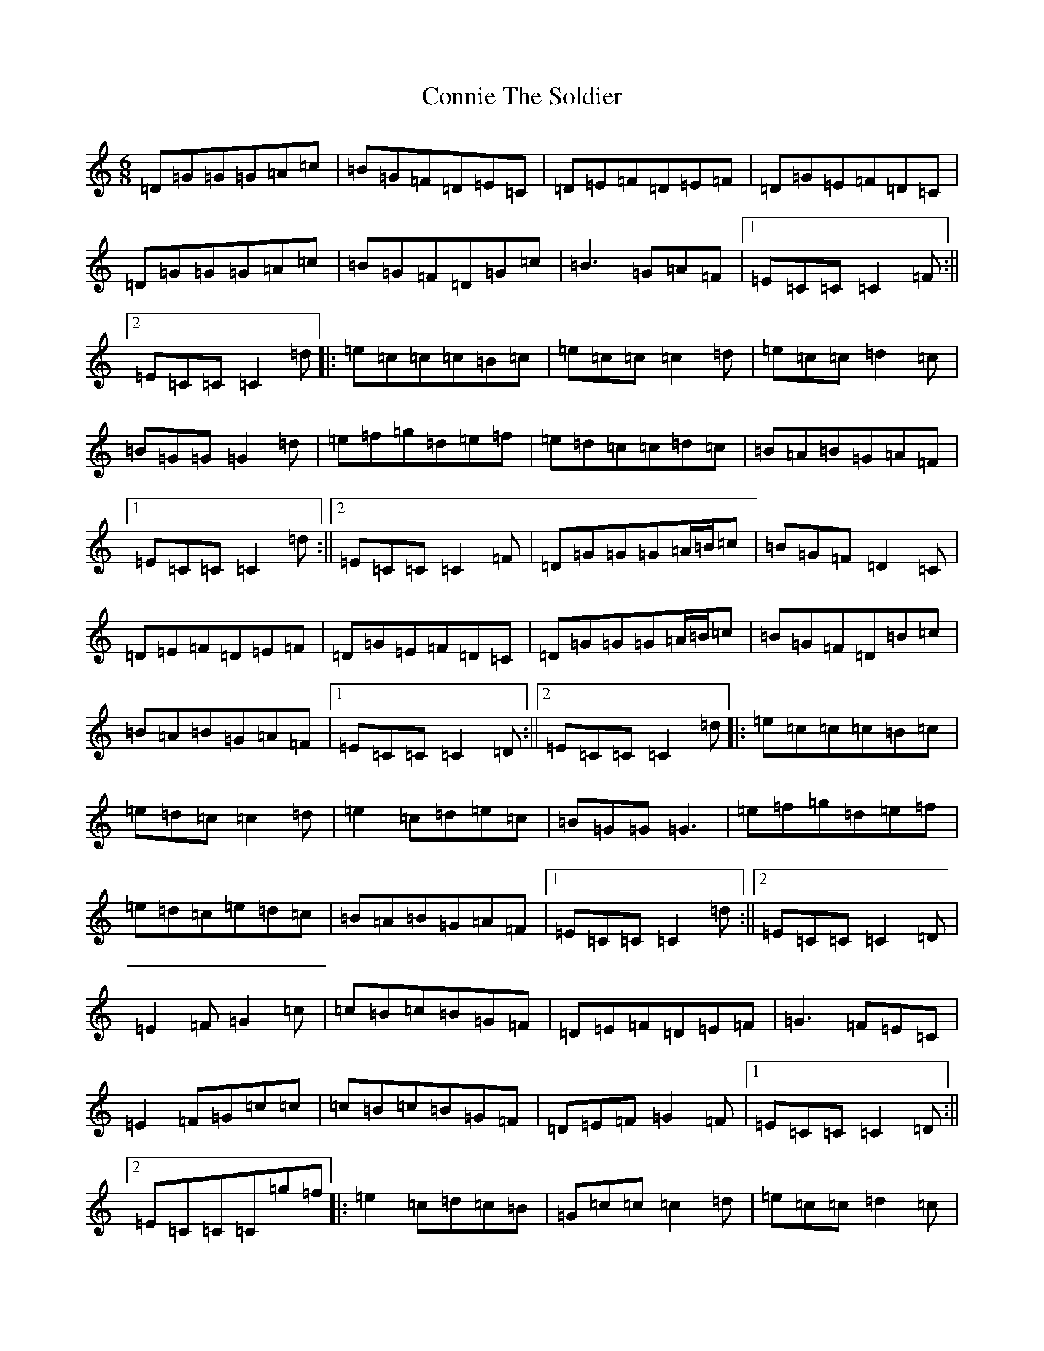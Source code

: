 X: 4132
T: Connie The Soldier
S: https://thesession.org/tunes/373#setting13191
R: jig
M:6/8
L:1/8
K: C Major
=D=G=G=G=A=c|=B=G=F=D=E=C|=D=E=F=D=E=F|=D=G=E=F=D=C|=D=G=G=G=A=c|=B=G=F=D=G=c|=B3=G=A=F|1=E=C=C=C2=F:||2=E=C=C=C2=d|:=e=c=c=c=B=c|=e=c=c=c2=d|=e=c=c=d2=c|=B=G=G=G2=d|=e=f=g=d=e=f|=e=d=c=c=d=c|=B=A=B=G=A=F|1=E=C=C=C2=d:||2=E=C=C=C2=F|=D=G=G=G=A/2=B/2=c|=B=G=F=D2=C|=D=E=F=D=E=F|=D=G=E=F=D=C|=D=G=G=G=A/2=B/2=c|=B=G=F=D=B=c|=B=A=B=G=A=F|1=E=C=C=C2=D:||2=E=C=C=C2=d|:=e=c=c=c=B=c|=e=d=c=c2=d|=e2=c=d=e=c|=B=G=G=G3|=e=f=g=d=e=f|=e=d=c=e=d=c|=B=A=B=G=A=F|1=E=C=C=C2=d:||2=E=C=C=C2=D|=E2=F=G2=c|=c=B=c=B=G=F|=D=E=F=D=E=F|=G3=F=E=C|=E2=F=G=c=c|=c=B=c=B=G=F|=D=E=F=G2=F|1=E=C=C=C2=D:||2=E=C=C=C=g=f|:=e2=c=d=c=B|=G=c=c=c2=d|=e=c=c=d2=c|=B=G=G=G=e=f|=e=c=c=d=c=B|=c=d=c=B=G=F|=D=E=F=G2=F|1=E=C=C=C=g=f:||2=E=C=C=C2=D|=D=E=F=G3|=c=d=c^A=G=F|=D=F=F=D=F=F|=D=G=E=F=D=C|=D=E=F=G=F=G|=c=d=c^A=G=F|=D=F=F=D=G=F|1=D=C=C=C2=C:||2=D=C=C=C2=d|:=e=c=c=d=c=B|=d=c=B=c2=d|=e=c=c^A=G=G|=A=G=F=G2=f|=e=c=c=d=c=B|=c=d=c^A=G=F|=D=F=F=D=G=F|1=D=C=C=C2=d:||2=D=C=C=C2=C|=C=D=F=G2=G|=G=c=A=B=G=F|=D=F=F=D=F=F|=D=B=G=F=D=G|=C=D/2=E/2=F=G3|=G=c=A=B=G=F|=D=F=F=D=G=F|1=D2=C=C2=G,:||2=D2=C=C=c=d|:=e=c=c=d=c=d|=e=c=B=c2=d|=e=d=c=B3|=A=G=F=G2=f|=e=c=c=d=c=B|=c=d=c=B=G=F|=D=F=F=D=G=F|1=D2=C=C=c=d:||2=D2=C=C2=G,|=C=D=F=G=A=G|=G=c=A^A=G=F|=D2=F=D=F=F|=D=F=D=F=D=C|=C=D=F=G=A=G|=G=c=A^A=G=F|=D2=F=D=G=F|1=D=C=B,=C2=G:||2=D=C=B,=C2=d|:=e2=c=B=c=d|=e=c=c=c2=d|=e=g=c=d2=c|=B=G=G=G=g=f|=e2=c=d=c=B|=G=c=A^A=G=F|=D2=F=D=G=F|1=D=C=B,=C2=d:||2=D=C=B,=C2=G|=G3=G2=c|=B=G=F=D=C=C|=C/2=D/2=E=F=C/2=D/2=E=F|=G=F=D=B=G=F|=G3=C2=c|=B=G=F=D=C=C|=C/2=D/2=E=F=G=F=D|1=D2=C=C=D/2=E/2=F:||2=D2=C=C2=d|:=e=d=c=d=c=B|=d=c=c=c2=d|=e=c=c=d2=c|=B=G=F=G2=d|=e=c=c=e=d=c|=B=G=A=B2=c|=B=G=F=D=G=F|1=D=C=C=C2=d:||2=D=C=C=C=D/2=E/2=F|=G3=G2=c|=B=G=F=D2=C|=C=F=F=C=D/2=E/2=F|=G=F=D=B=G=F|=G2=C=G2=c|=B=G=F=D2=C|=C=D/2=E/2=F=G=F=D|1=D=C=C=C=D=F:||2=D=C=C=C2=d|:=e=d=c=d=c=B|=d=c=c=c2=d|=e=d=c=d2=c|=B=G=F=G2=c|=e=d=c=d2=c|=B=G=A^A2=c|=B=G=F=D=G=F|1=D=C=C=C2=d:||2=D2=C=C=D/2=E/2=F|=G=A=G=G=c=A|^A=A=B=D2=C|=D=F=F=D=G=G|=D=C=D=F=D=C|=D=E=F=G2=A|^A=A=B=f2=d|=e=d=c=B=G=F|=E=F=D=C=E=F|=G3=A=G=A|^A=A=B=D2=C|=D=F=F=D=G=G|=D=C=D=F=D=C|=D=E=F=G2=A|^A=A=B=f2=d|=e=d=c=B=G=F=E=F=D=C2=d|=e=d=c=d=c=B|=d=c=c=c2=d|=e=d=c=d2=c|=B=G=G=G2=d|=e=d=c=d2=c|=B=G=A^A2=c|^A=G=F=D=G=F|=D=C=C=C2=d|=e=d=c=d=c=B|=d=c=c=c2=d|=e=d=c=d2=c|=B=G=G=G2=c|=d=e=f=d=e=f|=a=f=d=c2=B|=G=A=F=E=F=D|=E=C=C=C=D/2=E/2=F|